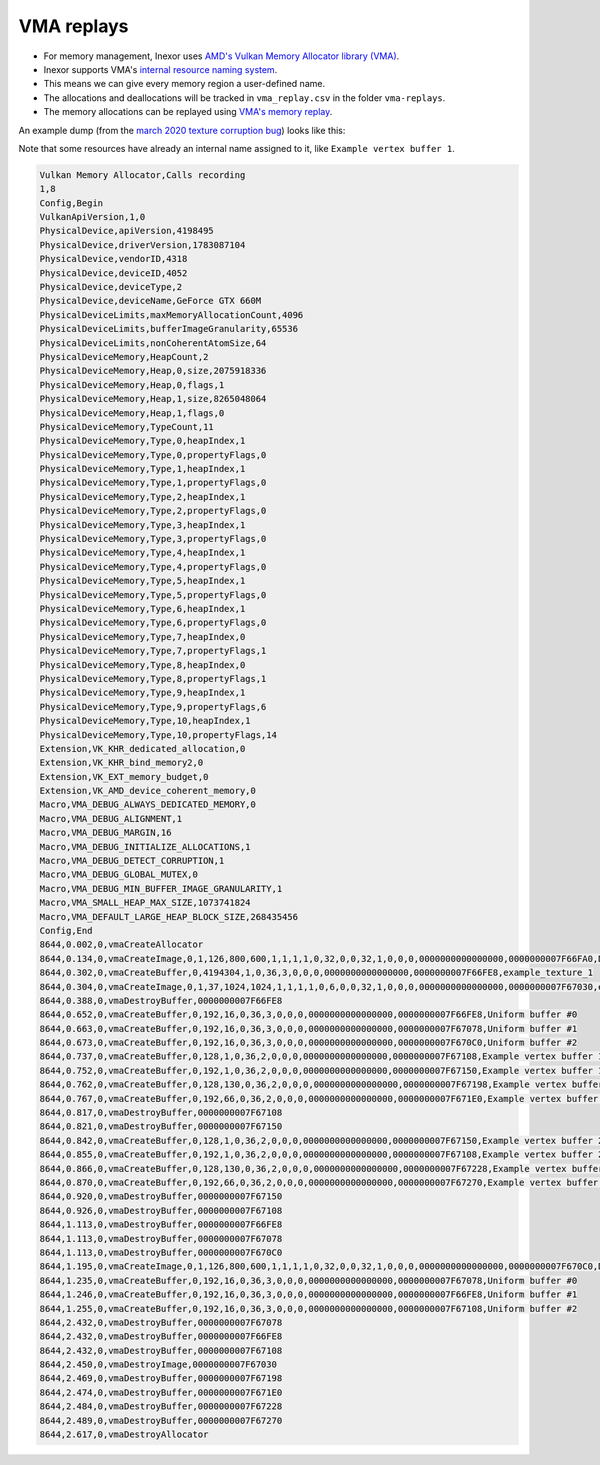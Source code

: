 VMA replays
===========

- For memory management, Inexor uses `AMD's Vulkan Memory Allocator library (VMA) <https://github.com/GPUOpen-LibrariesAndSDKs/VulkanMemoryAllocator>`__.
- Inexor supports VMA's `internal resource naming system <https://github.com/GPUOpen-LibrariesAndSDKs/VulkanMemoryAllocator>`__.
- This means we can give every memory region a user-defined name.
- The allocations and deallocations will be tracked in ``vma_replay.csv`` in the folder ``vma-replays``.
- The memory allocations can be replayed using `VMA's memory replay <https://github.com/GPUOpen-LibrariesAndSDKs/VulkanMemoryAllocator#binaries>`__.

An example dump (from the `march 2020 texture corruption bug <https://community.khronos.org/t/texture-corruption-when-window-is-resized/105456/6>`__) looks like this:

Note that some resources have already an internal name assigned to it, like ``Example vertex buffer 1``.

.. code-block:: bash

    Vulkan Memory Allocator,Calls recording
    1,8
    Config,Begin
    VulkanApiVersion,1,0
    PhysicalDevice,apiVersion,4198495
    PhysicalDevice,driverVersion,1783087104
    PhysicalDevice,vendorID,4318
    PhysicalDevice,deviceID,4052
    PhysicalDevice,deviceType,2
    PhysicalDevice,deviceName,GeForce GTX 660M
    PhysicalDeviceLimits,maxMemoryAllocationCount,4096
    PhysicalDeviceLimits,bufferImageGranularity,65536
    PhysicalDeviceLimits,nonCoherentAtomSize,64
    PhysicalDeviceMemory,HeapCount,2
    PhysicalDeviceMemory,Heap,0,size,2075918336
    PhysicalDeviceMemory,Heap,0,flags,1
    PhysicalDeviceMemory,Heap,1,size,8265048064
    PhysicalDeviceMemory,Heap,1,flags,0
    PhysicalDeviceMemory,TypeCount,11
    PhysicalDeviceMemory,Type,0,heapIndex,1
    PhysicalDeviceMemory,Type,0,propertyFlags,0
    PhysicalDeviceMemory,Type,1,heapIndex,1
    PhysicalDeviceMemory,Type,1,propertyFlags,0
    PhysicalDeviceMemory,Type,2,heapIndex,1
    PhysicalDeviceMemory,Type,2,propertyFlags,0
    PhysicalDeviceMemory,Type,3,heapIndex,1
    PhysicalDeviceMemory,Type,3,propertyFlags,0
    PhysicalDeviceMemory,Type,4,heapIndex,1
    PhysicalDeviceMemory,Type,4,propertyFlags,0
    PhysicalDeviceMemory,Type,5,heapIndex,1
    PhysicalDeviceMemory,Type,5,propertyFlags,0
    PhysicalDeviceMemory,Type,6,heapIndex,1
    PhysicalDeviceMemory,Type,6,propertyFlags,0
    PhysicalDeviceMemory,Type,7,heapIndex,0
    PhysicalDeviceMemory,Type,7,propertyFlags,1
    PhysicalDeviceMemory,Type,8,heapIndex,0
    PhysicalDeviceMemory,Type,8,propertyFlags,1
    PhysicalDeviceMemory,Type,9,heapIndex,1
    PhysicalDeviceMemory,Type,9,propertyFlags,6
    PhysicalDeviceMemory,Type,10,heapIndex,1
    PhysicalDeviceMemory,Type,10,propertyFlags,14
    Extension,VK_KHR_dedicated_allocation,0
    Extension,VK_KHR_bind_memory2,0
    Extension,VK_EXT_memory_budget,0
    Extension,VK_AMD_device_coherent_memory,0
    Macro,VMA_DEBUG_ALWAYS_DEDICATED_MEMORY,0
    Macro,VMA_DEBUG_ALIGNMENT,1
    Macro,VMA_DEBUG_MARGIN,16
    Macro,VMA_DEBUG_INITIALIZE_ALLOCATIONS,1
    Macro,VMA_DEBUG_DETECT_CORRUPTION,1
    Macro,VMA_DEBUG_GLOBAL_MUTEX,0
    Macro,VMA_DEBUG_MIN_BUFFER_IMAGE_GRANULARITY,1
    Macro,VMA_SMALL_HEAP_MAX_SIZE,1073741824
    Macro,VMA_DEFAULT_LARGE_HEAP_BLOCK_SIZE,268435456
    Config,End
    8644,0.002,0,vmaCreateAllocator
    8644,0.134,0,vmaCreateImage,0,1,126,800,600,1,1,1,1,0,32,0,0,32,1,0,0,0,0000000000000000,0000000007F66FA0,Depth buffer image.
    8644,0.302,0,vmaCreateBuffer,0,4194304,1,0,36,3,0,0,0,0000000000000000,0000000007F66FE8,example_texture_1
    8644,0.304,0,vmaCreateImage,0,1,37,1024,1024,1,1,1,1,0,6,0,0,32,1,0,0,0,0000000000000000,0000000007F67030,example_texture_1
    8644,0.388,0,vmaDestroyBuffer,0000000007F66FE8
    8644,0.652,0,vmaCreateBuffer,0,192,16,0,36,3,0,0,0,0000000000000000,0000000007F66FE8,Uniform buffer #0
    8644,0.663,0,vmaCreateBuffer,0,192,16,0,36,3,0,0,0,0000000000000000,0000000007F67078,Uniform buffer #1
    8644,0.673,0,vmaCreateBuffer,0,192,16,0,36,3,0,0,0,0000000000000000,0000000007F670C0,Uniform buffer #2
    8644,0.737,0,vmaCreateBuffer,0,128,1,0,36,2,0,0,0,0000000000000000,0000000007F67108,Example vertex buffer 1
    8644,0.752,0,vmaCreateBuffer,0,192,1,0,36,2,0,0,0,0000000000000000,0000000007F67150,Example vertex buffer 1
    8644,0.762,0,vmaCreateBuffer,0,128,130,0,36,2,0,0,0,0000000000000000,0000000007F67198,Example vertex buffer 1
    8644,0.767,0,vmaCreateBuffer,0,192,66,0,36,2,0,0,0,0000000000000000,0000000007F671E0,Example vertex buffer 1
    8644,0.817,0,vmaDestroyBuffer,0000000007F67108
    8644,0.821,0,vmaDestroyBuffer,0000000007F67150
    8644,0.842,0,vmaCreateBuffer,0,128,1,0,36,2,0,0,0,0000000000000000,0000000007F67150,Example vertex buffer 2
    8644,0.855,0,vmaCreateBuffer,0,192,1,0,36,2,0,0,0,0000000000000000,0000000007F67108,Example vertex buffer 2
    8644,0.866,0,vmaCreateBuffer,0,128,130,0,36,2,0,0,0,0000000000000000,0000000007F67228,Example vertex buffer 2
    8644,0.870,0,vmaCreateBuffer,0,192,66,0,36,2,0,0,0,0000000000000000,0000000007F67270,Example vertex buffer 2
    8644,0.920,0,vmaDestroyBuffer,0000000007F67150
    8644,0.926,0,vmaDestroyBuffer,0000000007F67108
    8644,1.113,0,vmaDestroyBuffer,0000000007F66FE8
    8644,1.113,0,vmaDestroyBuffer,0000000007F67078
    8644,1.113,0,vmaDestroyBuffer,0000000007F670C0
    8644,1.195,0,vmaCreateImage,0,1,126,800,600,1,1,1,1,0,32,0,0,32,1,0,0,0,0000000000000000,0000000007F670C0,Depth buffer image.
    8644,1.235,0,vmaCreateBuffer,0,192,16,0,36,3,0,0,0,0000000000000000,0000000007F67078,Uniform buffer #0
    8644,1.246,0,vmaCreateBuffer,0,192,16,0,36,3,0,0,0,0000000000000000,0000000007F66FE8,Uniform buffer #1
    8644,1.255,0,vmaCreateBuffer,0,192,16,0,36,3,0,0,0,0000000000000000,0000000007F67108,Uniform buffer #2
    8644,2.432,0,vmaDestroyBuffer,0000000007F67078
    8644,2.432,0,vmaDestroyBuffer,0000000007F66FE8
    8644,2.432,0,vmaDestroyBuffer,0000000007F67108
    8644,2.450,0,vmaDestroyImage,0000000007F67030
    8644,2.469,0,vmaDestroyBuffer,0000000007F67198
    8644,2.474,0,vmaDestroyBuffer,0000000007F671E0
    8644,2.484,0,vmaDestroyBuffer,0000000007F67228
    8644,2.489,0,vmaDestroyBuffer,0000000007F67270
    8644,2.617,0,vmaDestroyAllocator
